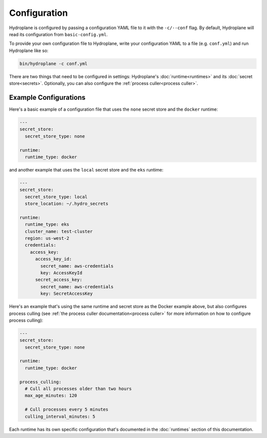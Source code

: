 Configuration
=============

Hydroplane is configured by passing a configuration YAML file to it with the ``-c/--conf`` flag. By default, Hydroplane will read its configuration from ``basic-config.yml``.

To provide your own configuration file to Hydroplane, write your configuration YAML to a file (e.g. ``conf.yml``) and run Hydroplane like so:

.. code-block:: bash

    bin/hydroplane -c conf.yml

There are two things that need to be configured in settings: Hydroplane's :doc:`runtime<runtimes>` and its :doc:`secret store<secrets>`. Optionally, you can also configure the :ref:`process culler<process culler>`.

Example Configurations
----------------------

Here's a basic example of a configuration file that uses the ``none`` secret store and the ``docker`` runtime:

.. code-block:: yaml

  ---
  secret_store:
    secret_store_type: none

  runtime:
    runtime_type: docker

and another example that uses the ``local`` secret store and the ``eks`` runtime:

.. code-block:: yaml

  ---
  secret_store:
    secret_store_type: local
    store_location: ~/.hydro_secrets

  runtime:
    runtime_type: eks
    cluster_name: test-cluster
    region: us-west-2
    credentials:
      access_key:
        access_key_id:
          secret_name: aws-credentials
          key: AccessKeyId
        secret_access_key:
          secret_name: aws-credentials
          key: SecretAccessKey


Here's an example that's using the same runtime and secret store as the Docker example above, but also configures process culling (see :ref:`the process culler documentation<process culler>` for more information on how to configure process culling):

.. code-block:: yaml

    ---
    secret_store:
      secret_store_type: none

    runtime:
      runtime_type: docker

    process_culling:
      # Cull all processes older than two hours
      max_age_minutes: 120

      # Cull processes every 5 minutes
      culling_interval_minutes: 5


Each runtime has its own specific configuration that's documented in the :doc:`runtimes` section of this documentation.
